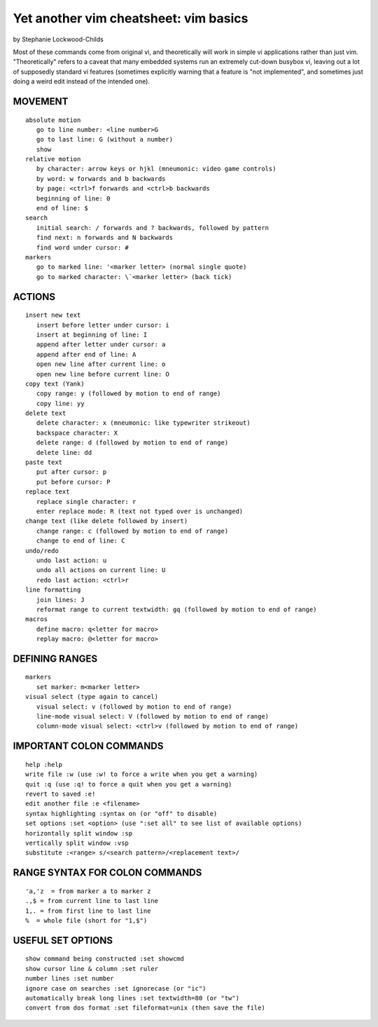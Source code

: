 ======================================
Yet another vim cheatsheet: vim basics
======================================

by Stephanie Lockwood-Childs

Most of these commands come from original vi, and theoretically will work in
simple vi applications rather than just vim. "Theoretically" refers to a caveat
that many embedded systems run an extremely cut-down busybox vi, leaving
out a lot of supposedly standard vi features (sometimes explicitly warning 
that a feature is "not implemented", and sometimes just doing a weird edit
instead of the intended one).

MOVEMENT
--------

::

 absolute motion
    go to line number: <line number>G
    go to last line: G (without a number)
    show 
 relative motion
    by character: arrow keys or hjkl (mneumonic: video game controls)
    by word: w forwards and b backwards
    by page: <ctrl>f forwards and <ctrl>b backwards
    beginning of line: 0
    end of line: $
 search
    initial search: / forwards and ? backwards, followed by pattern
    find next: n forwards and N backwards
    find word under cursor: #
 markers
    go to marked line: '<marker letter> (normal single quote)
    go to marked character: \`<marker letter> (back tick)

ACTIONS
-------

::

 insert new text
    insert before letter under cursor: i
    insert at beginning of line: I
    append after letter under cursor: a
    append after end of line: A
    open new line after current line: o
    open new line before current line: O
 copy text (Yank)
    copy range: y (followed by motion to end of range)
    copy line: yy
 delete text
    delete character: x (mneumonic: like typewriter strikeout)
    backspace character: X
    delete range: d (followed by motion to end of range)
    delete line: dd
 paste text
    put after cursor: p
    put before cursor: P
 replace text
    replace single character: r 
    enter replace mode: R (text not typed over is unchanged)
 change text (like delete followed by insert)
    change range: c (followed by motion to end of range)
    change to end of line: C 
 undo/redo
    undo last action: u
    undo all actions on current line: U
    redo last action: <ctrl>r
 line formatting
    join lines: J
    reformat range to current textwidth: gq (followed by motion to end of range)
 macros
    define macro: q<letter for macro>
    replay macro: @<letter for macro>

DEFINING RANGES
---------------

::

 markers
    set marker: m<marker letter>
 visual select (type again to cancel)
    visual select: v (followed by motion to end of range)
    line-mode visual select: V (followed by motion to end of range)
    column-mode visual select: <ctrl>v (followed by motion to end of range)

IMPORTANT COLON COMMANDS
------------------------

::

 help :help
 write file :w (use :w! to force a write when you get a warning)
 quit :q (use :q! to force a quit when you get a warning)
 revert to saved :e!
 edit another file :e <filename>
 syntax highlighting :syntax on (or "off" to disable)
 set options :set <option> (use ":set all" to see list of available options)
 horizontally split window :sp 
 vertically split window :vsp 
 substitute :<range> s/<search pattern>/<replacement text>/

RANGE SYNTAX FOR COLON COMMANDS
-------------------------------

::

 'a,'z  = from marker a to marker z
 .,$ = from current line to last line 
 1,. = from first line to last line 
 %  = whole file (short for "1,$")

USEFUL SET OPTIONS
------------------

::

 show command being constructed :set showcmd
 show cursor line & column :set ruler
 number lines :set number
 ignore case on searches :set ignorecase (or "ic")
 automatically break long lines :set textwidth=80 (or "tw")
 convert from dos format :set fileformat=unix (then save the file)
